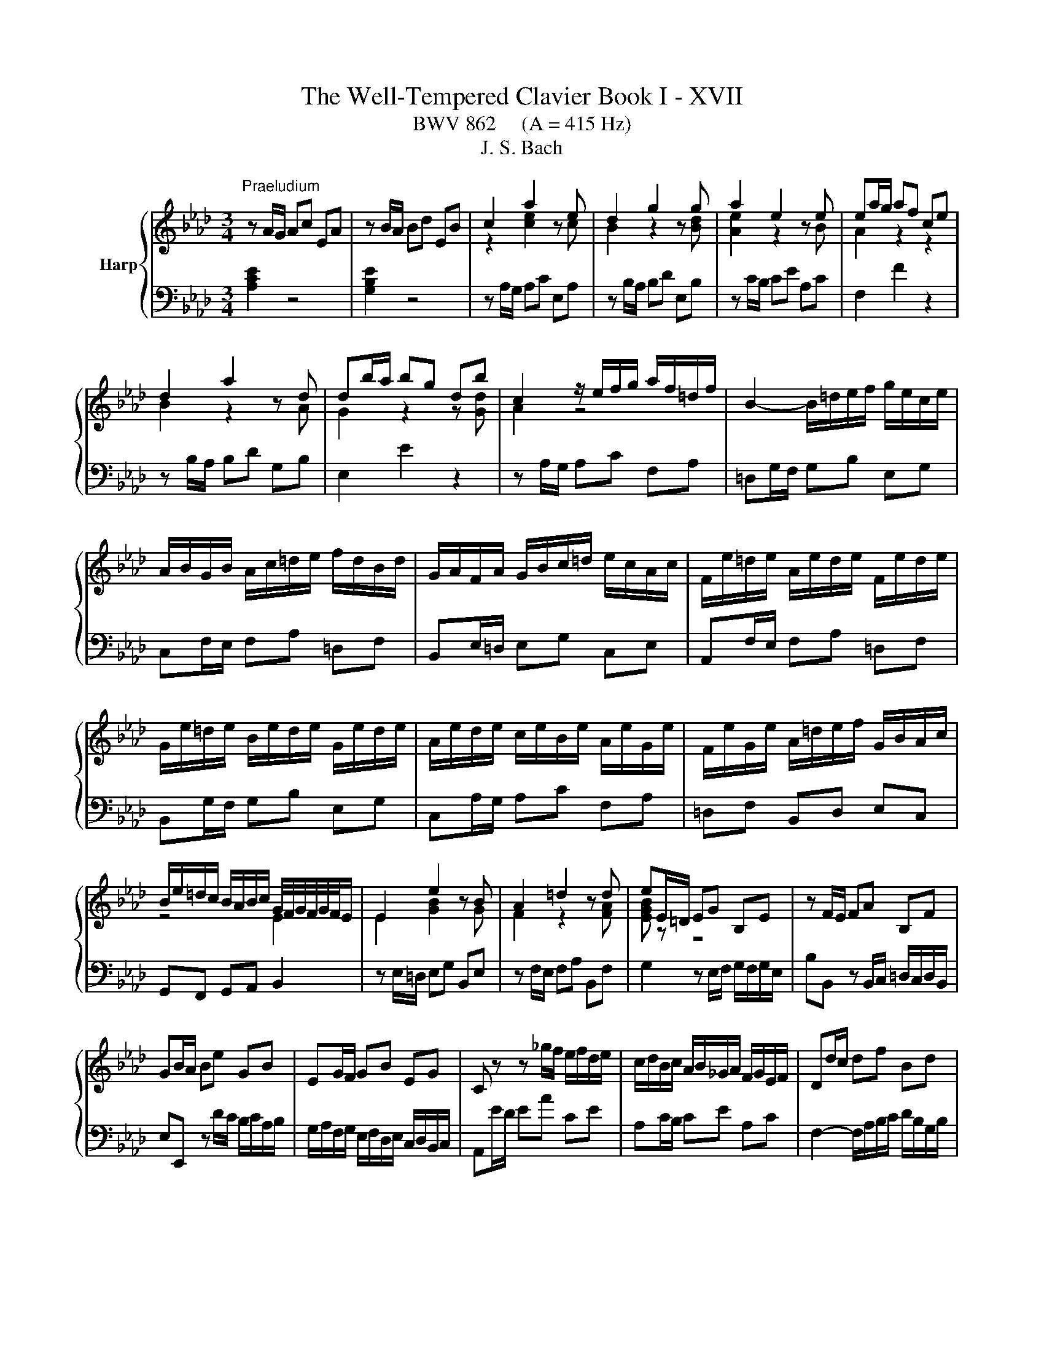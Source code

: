 X:1
T:The Well-Tempered Clavier Book I - XVII
T:BWV 862     (A = 415 Hz)
T:J. S. Bach
%%score { ( 1 3 ) | ( 2 4 ) }
L:1/8
M:3/4
K:Ab
V:1 treble nm="Harp"
V:3 treble 
V:2 bass 
V:4 bass 
V:1
"^Praeludium" z A/G/ Ac EA | z B/A/ Bd EB | c2 a2 z e | d2 g2 z g | a2 e2 z e | ea/g/ af ce | %6
 d2 a2 z d | db/a/ bg db | c2 z/ e/f/g/ a/f/=d/f/ | B2- B/=d/e/f/ g/e/c/e/ | %10
 A/B/G/B/ A/c/=d/e/ f/d/B/d/ | G/A/F/A/ G/B/c/=d/ e/c/A/c/ | F/e/=d/e/ A/e/d/e/ F/e/d/e/ | %13
 G/e/=d/e/ B/e/d/e/ G/e/d/e/ | A/e/d/e/ c/e/B/e/ A/e/G/e/ | F/e/G/e/ A/=d/e/f/ G/B/A/c/ | %16
 B/e/=d/c/ B/A/B/c/ G/4F/4G/4F/4G/4F/4E/ | E2 e2 z B | A2 =d2 z d | eE/=D/ EG B,E | z F/E/ FA B,F | %21
 GB/A/ Be GB | EG/F/ GB EG | C z z _g/f/ e/f/d/e/ | c/d/B/c/ A/B/_G/A/ F/G/E/F/ | Dd/c/ df Bd | %26
 Gc/B/ ce Ac | FB/A/ Bd GB | EA/G/ Ac FA | DB/A/ Bd GB | Ec/B/ ce Ac | Fd/c/ df Bd | GB EG A2- | %33
 A/G/A/B/ c/4B/4c/4B/4c/4B/4c/4B/4 c/4B/4c/4B/4A | Ae/d/ ec GB | %35
 B/4A/4B/4A/4B/4A/4B/4A/4 e2- e/_G/F/E/ | Dd/c/ dB FA | A/4G/4A/4G/4A/4G/4A/4G/4 d2- d/F/E/D/ | %38
 C/c/B/c/ A/c/G/c/ F/c/E/c/ | D/d/c/d/ B/d/A/d/ G/d/F/d/ | EB/4A/4G/ Ac FA | dA/4G/4F/ GB EG | %42
 cA A2 G2 | A6 |[M:4/4]"^Fuga" z8 | z8 | z8 | z8 | z2 Ae cAfd | e6 a2- | a2 g2 f4- | %51
 f/B/c/=d/ e2- ea _db | d2 c2 B4 | A4- A/A/B/c/ d2- | d/B/c/e/ a/g/a/b/ c'/b/a/g/ f/g/a/c'/ | %55
 b/a/g/f/ e/f/g/b/ a/g/f/e/ =d/e/f/a/ | g/f/=e/g/ f/e/f/g/ c f2 g/e/ | f/=e/f/g/ a4 g2- | %58
 g2 f4 =e2 | f2- f/e/d/c/ B/A/G/A/ B/d/c/B/ | =A/c/d/e/ f/e/d/c/ B/d/_g/f/ e/d/c/B/ | %61
 =A2 B/c/ d2 c/d/ e2- | e/c/d/f/ bf _ge ae | fd/f/ _gd ec fc | d4- d2 cf | =dB e4 d2 | e2 z2 z4 | %67
 z2 Ae cA_ge | f2 fg e2 ef | d2 db cd/B/ ca | B2 z/ e/f/g/ a2- a/g/f/a/ | g6- g/c/f- | %72
 f/e/d/f/ e4 d2- | d/c/B/d/ cf dB_ge | f2 af g2 bg | af d2- de cf | c2 B2- BA/G/ Ae | cAfd eG A2- | %78
 A2 G2 !fermata!A4 |] %79
V:2
 [A,CE]2 z4 | [G,B,E]2 z4 | z A,/G,/ A,C E,A, | z B,/A,/ B,D E,B, | z C/B,/ CE A,C | F,2 F2 z2 | %6
 z B,/A,/ B,D G,B, | E,2 E2 z2 | z A,/G,/ A,C F,A, | =D,G,/F,/ G,B, E,G, | C,F,/E,/ F,A, =D,F, | %11
 B,,E,/=D,/ E,G, C,E, | A,,F,/E,/ F,A, =D,F, | B,,G,/F,/ G,B, E,G, | C,A,/G,/ A,C F,A, | %15
 =D,F, B,,D, E,C, | G,,F,, G,,A,, B,,2 | z E,/=D,/ E,G, B,,E, | z F,/E,/ F,A, B,,F, | %19
 G,2 z E,/F,/ G,/F,/G,/E,/ | B,B,, z B,,/C,/ =D,/C,/D,/B,,/ | E,E,, z D/C/ B,/C/A,/B,/ | %22
 G,/A,/F,/G,/ E,/F,/D,/E,/ C,/D,/B,,/C,/ | A,,E/D/ EA CE | A,C/B,/ CE A,C | %25
 F,2- F,/A,/B,/C/ D/B,/G,/B,/ | E,2- E,/G,/A,/B,/ C/A,/F,/A,/ | %27
 D,/E,/C,/E,/ D,/F,/G,/A,/ B,/G,/E,/G,/ | C,/D,/B,,/D,/ C,/E,/F,/G,/ A,/F,/D,/F,/ | %29
 B,,/A,/G,/A,/ E,/A,/G,/A,/ B,,/A,/G,/A,/ | C,/A,/G,/A,/ E,/A,/G,/A,/ C,/A,/G,/A,/ | %31
 D,/A,/_G,/A,/ F,/A,/E,/A,/ D,/A,/C,/A,/ | B,,/D,/C,/E,/ D,/F,/E,/D,/ C,/E,/D,/F,/ | %33
 E,F,/D,/ E,D, E,E,, | A,,2 A,2 z2 | z F,/E,/ F,A, D,F, | B,,2 A,2 z2 | z E,/D,/ E,G, C,E, | %38
 A,,/A,/G,/A,/ F,/A,/E,/A,/ D,/A,/C,/A,/ | B,,/B,/A,/B,/ G,/B,/F,/B,/ E,/B,/D,/B,/ | %40
 C,C z F,/G,/ A,/G,/A,/F,/ | B,B,, z E,/F,/ G,/F,/G,/E,/ | A,D, E,D, E,E,, | A,,6 | %44
[M:4/4] z2[I:staff -1] A,E CA,FD | E2- E/D/C/D/ E/F/G/E/ A/B/c/B/ | A/G/F/A/ G4 F2- | %47
 F/E/=D/F/ E2- E_D/C/ D/F/B/A/ | G/F/E/D/[I:staff +1] C/B,/C/D/[I:staff -1] E2[I:staff +1] A,2 | %49
 G,2 A,/B,/C B,>B, A,C | F, z z2 z4 | E,2- E,/E,/F,/G,/ A,/B,/C/B,/ A,/G,/F,/A,/ | %52
 G,E, z/ A,,/B,,/C,/ D,/E,/F,/E,/ D,/C,/B,,/D,/ | z2 A,E CA,FD | E2 E4 D2- | D2 C4 B,2- | %56
 B,2 A,G,- G,/B,/A,/G,/ F,/=E,/F,/G,/ | A,/B,/A,/G,/ F, z z4 | z8 | z8 | z2 B,F DB,_GE | %61
 F2 B,4 =A,/B,/C/A,/ | F,B,/C/ D4 C2- | C2 B,4 =A,2 | %64
 B,/E/D/C/ B,/A,/G,/F,/ E,/D/C/B,/ A,/G,/F,/G,/ | A,/C/B,/A,/ G,/F,/E,/D,/ C,A,B,B,, | %66
 E,2- E,/F,/G,/A,/ B,/C/D/C/ B,/A,/G,/B,/ | A,/E,/F,/G,/ A,/B,/C/D/ E/F/_G/F/ E/D/C/E/ | %68
 D/E/F/E/ D/C/B,/D/ C/D/E/D/ C/B,/=A,/C/ | B,/C/D/C/ B,/A,/G,/B,/ A,/B,/A,/G,/ F,/E,/F,/D,/ | %70
 E,/D,/C,/B,,/ A,, z z4 | z2 G,C A,F,=D=B, | C/E,/F,/G,/ A,/B,/C/B,/ A,/G,/F,/G,/ A,/G,/F,/E,/ | %73
 F,/E,/D,/F,/ D, z z4 |[I:staff -1] A2[I:staff +1] z2[I:staff -1] B2[I:staff +1] z2 | %75
[I:staff -1] c[I:staff +1] z z2 z[I:staff -1] G AF | E2 D2 C2[I:staff +1] z[I:staff -1] E | %77
 E[I:staff +1] z z[I:staff -1] F E[I:staff +1] z z[I:staff -1] B, | B,2[I:staff +1] E,2 E,4 |] %79
V:3
 x6 | x6 | z2 [ce]2 z c | B2 z2 z [Bd] | [Ae]2 z2 z B | A2 z2 z2 | B2 z2 z A | G2 z2 z [Gd] | %8
 A2 z4 | x6 | x6 | x6 | x6 | x6 | x6 | x6 | z4 E2 | E2 [GB]2 z G | F2 z2 z [FA] | [EGB] z z4 | x6 | %21
 x6 | x6 | x6 | x6 | x6 | x6 | x6 | x6 | x6 | x6 | x6 | x6 | z2 G4 | A2 z4 | F2 z4 | x6 | E2 z4 | %38
 x6 | x6 | x6 | x6 | z [DF] [B,E]4 | [CE]6 |[M:4/4] x8 | x8 | x8 | x8 | x8 | z2 EA GEcA | %50
 B2- B/[I:staff +1]E/[I:staff -1]F/G/ A/B/c/B/ A/G/F/A/ | G4[I:staff +1] F4 | %52
[I:staff -1] z/ E/F/G/ A4 G2 | AG/F/ E/D/C/D/ E z z2 | A z z2 z4 | x8 | z2 Fc AFdB | %57
 c=d/=e/ fc _dB_eB | cAdA B/c/d/c/ B/A/G/B/ | A2 z2 z4 | x8 | z2 FB _GEc=A | %62
 B2 z/ F/_G/A/ B/A/G/F/ E/F/G/B/ | A/_G/F/E/ D/E/F/A/ G/F/E/D/ C/D/E/G/ | F2 FB GE- EA | %65
 F=D z G A/B/c/B/ A/G/F/A/ | G/A/B/G/ EB GEdB | c z z2 z2 ce- | eA Bd- dG =Ac- | cF B4 A2- | %70
 A/G/A/B/ c2- c/d/e/c/ d2- | d/c/B/d/ c2- c/B/A/G/ A>A | G z EA FDBG | A2 z2 z2 z c | %74
 ed z =d fe z =e | f z z B GB cA | A3 G F2 z B | A z z B z z z F | B,/C/D/F/ E/D/C/D/ C4 |] %79
V:4
 x6 | x6 | x6 | x6 | x6 | x6 | x6 | x6 | x6 | x6 | x6 | x6 | x6 | x6 | x6 | x6 | x6 | x6 | x6 | %19
 x6 | x6 | x6 | x6 | x6 | x6 | x6 | x6 | x6 | x6 | x6 | x6 | x6 | x6 | x6 | x6 | x6 | x6 | x6 | %38
 x6 | x6 | x6 | x6 | x6 | x6 |[M:4/4] x8 | z2 E,A, G,E,CA, | B,E, B,G, A,E, A,F, | %47
 G,2- G,/C,/D,/E,/ F,/G,/A,/F,/ B,/C/D/C/ | B,/A,/G,/B,/ A,2- A,/A,,/B,,/C,/ D,/E,/F,/E,/ | %49
 D,/C,/B,,/D,/ C,>=D, E,/F,/G,- G,/G,/F,/E,/ | =D,/B,,/C,/D,/ E,2- E,A, D,C | x8 | x8 | %53
 C,2- C,/D,/E,/C,/ F,2- F,/E,/F,/D,/ | A,/G,/A,/B,/ CG, A,F, B,F, | G,E, A,E, F,=D, G,D, | %56
 =E,C, =D,_E, F,2 B,,2 | F,2 z/ F,,/G,,/A,,/ B,,/A,,/G,,/F,,/ E,,/F,,/G,,/B,,/ | %58
 A,,/G,,/F,,/E,,/ D,,/E,,/F,,/A,,/ G,,B,, C,C,, | F,,/C,/=D,/=E,/ F,2- F,B, E,C | %60
 E,=A, D,2 _G,2 z G,/F,/ | E,/_G,/F,/E,/ D,/C,/B,,/D,/ E,/F,/G,/E,/ F,2 | B,,2 z2 z4 | x8 | x8 | %65
 x8 | x8 | x8 | x8 | x8 | z2 A,,E, C,A,,F,D, | E,2 =E,/B,/A,/G,/ F,4 | C,4 D,4 | %73
 A,,2- A,,/F,,/G,,/A,,/ B,,/C,/D,/E,/ D,/C,/B,,/A,,/ | %74
 D,/C,/D,/F,/ E,/=D,/C,/B,,/ E,/D,/E,/G,/ F,/=E,/D,/C,/ | %75
 F,/G,/A,/F,/ B,/A,/G,/F,/ E,/D,/C,/B,,/ A,,/B,,/C,/D,/ | E,/D,/C,/D,/ E,E,, F,,2 E,,/F,,/G,,/ z/ | %77
 A,,/B,,/C,/E,/ D,/C,/B,,/A,,/ G,,/F,,/E,,/D,,/ C,,/E,,/D,,/F,,/ | E,,4 !fermata!A,,4 |] %79


